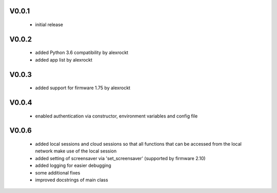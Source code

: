 V0.0.1
^^^^^^
 * initial release

V0.0.2
^^^^^^
 * added Python 3.6 compatibility by alexrockt
 * added app list by alexrockt

V0.0.3
^^^^^^
 * added support for firmware 1.75 by alexrockt

V0.0.4
^^^^^^
 * enabled authentication via constructor, environment variables 
   and config file

V0.0.6
^^^^^^
 * added local sessions and cloud sessions so that all functions that
   can be accessed from the local network make use of the local session 
 * added setting of screensaver via 'set_screensaver' 
   (supported by firmware 2.10)
 * added logging for easier debugging
 * some additional fixes
 * improved docstrings of main class
